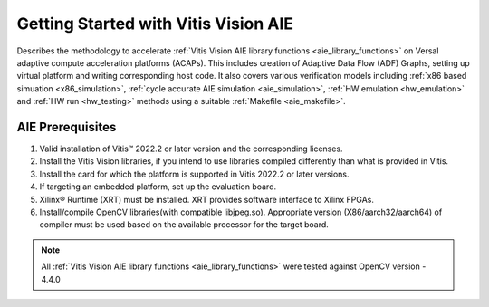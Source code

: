 .. meta::
   :keywords: Vision, Library, Vitis Vision AIE Library, design, methodology, AIE, ADF, ACAP, OpenCV
   :description: Describes Describes the methodology to accelerate Vitis Vision AIE library functions on Versal adaptive compute acceleration platforms (ACAPs)
   :xlnxdocumentclass: Document
   :xlnxdocumenttype: Tutorials

Getting Started with Vitis Vision AIE
#####################################

Describes the methodology to accelerate :ref:`Vitis Vision AIE library functions <aie_library_functions>` on Versal adaptive compute acceleration platforms (ACAPs). This includes creation of Adaptive Data Flow (ADF) Graphs, setting up virtual platform and writing corresponding host code. It also covers various verification models including :ref:`x86 based simuation <x86_simulation>`, :ref:`cycle accurate AIE simulation <aie_simulation>`, :ref:`HW emulation <hw_emulation>` and :ref:`HW run <hw_testing>` methods using a suitable :ref:`Makefile <aie_makefile>`.

.. _aie_prerequisites:

AIE Prerequisites
=================

#. Valid installation of Vitis™ 2022.2 or later version and the
   corresponding licenses.
#. Install the Vitis Vision libraries, if you intend to use libraries
   compiled differently than what is provided in Vitis.
#. Install the card for which the platform is supported in Vitis 2022.2 or
   later versions.
#. If targeting an embedded platform, set up the evaluation board.
#. Xilinx® Runtime (XRT) must be installed. XRT provides software
   interface to Xilinx FPGAs.
#. Install/compile OpenCV libraries(with compatible libjpeg.so). 
   Appropriate version (X86/aarch32/aarch64) of compiler must be used based 
   on the available processor for the target board.

.. note:: All :ref:`Vitis Vision AIE library functions <aie_library_functions>` were tested against OpenCV version - 4.4.0
